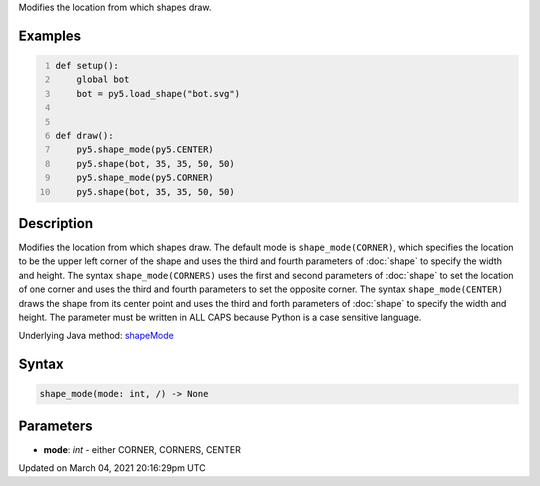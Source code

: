.. title: shape_mode()
.. slug: shape_mode
.. date: 2021-03-04 20:16:29 UTC+00:00
.. tags:
.. category:
.. link:
.. description: py5 shape_mode() documentation
.. type: text

Modifies the location from which shapes draw.

Examples
========

.. raw:: html

    <div class="example-table">

.. raw:: html

    <div class="example-row"><div class="example-cell-image">

.. image:: /images/reference/Sketch_shape_mode_0.png
    :alt: example picture for shape_mode()

.. raw:: html

    </div><div class="example-cell-code">

.. code:: python
    :number-lines:

    def setup():
        global bot
        bot = py5.load_shape("bot.svg")


    def draw():
        py5.shape_mode(py5.CENTER)
        py5.shape(bot, 35, 35, 50, 50)
        py5.shape_mode(py5.CORNER)
        py5.shape(bot, 35, 35, 50, 50)

.. raw:: html

    </div></div>

.. raw:: html

    </div>

Description
===========

Modifies the location from which shapes draw. The default mode is ``shape_mode(CORNER)``, which specifies the location to be the upper left corner of the shape and uses the third and fourth parameters of :doc:`shape` to specify the width and height. The syntax ``shape_mode(CORNERS)`` uses the first and second parameters of :doc:`shape` to set the location of one corner and uses the third and fourth parameters to set the opposite corner. The syntax ``shape_mode(CENTER)`` draws the shape from its center point and uses the third and forth parameters of :doc:`shape` to specify the width and height. The parameter must be written in ALL CAPS because Python is a case sensitive language.

Underlying Java method: `shapeMode <https://processing.org/reference/shapeMode_.html>`_

Syntax
======

.. code:: python

    shape_mode(mode: int, /) -> None

Parameters
==========

* **mode**: `int` - either CORNER, CORNERS, CENTER


Updated on March 04, 2021 20:16:29pm UTC


